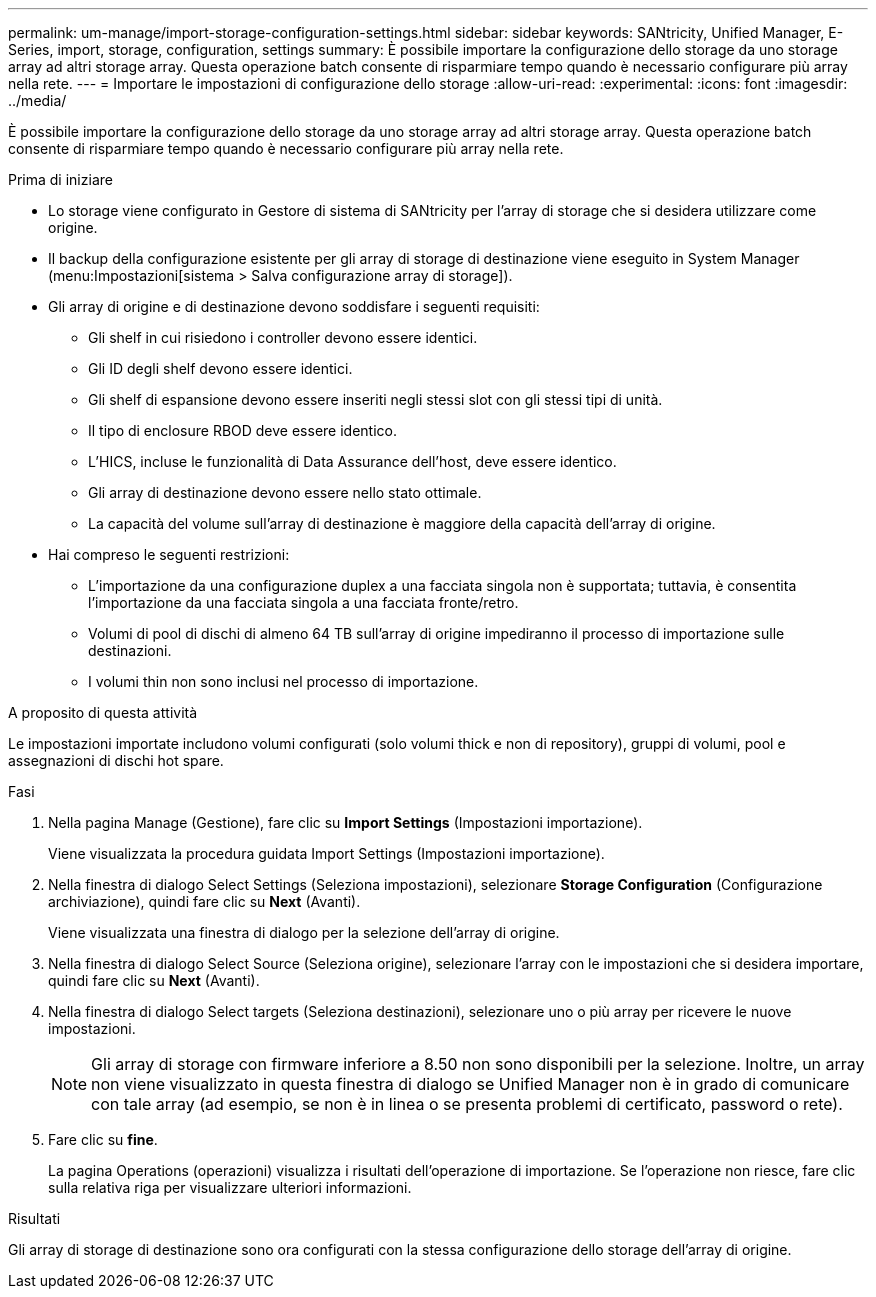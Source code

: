 ---
permalink: um-manage/import-storage-configuration-settings.html 
sidebar: sidebar 
keywords: SANtricity, Unified Manager, E-Series, import, storage, configuration, settings 
summary: È possibile importare la configurazione dello storage da uno storage array ad altri storage array. Questa operazione batch consente di risparmiare tempo quando è necessario configurare più array nella rete. 
---
= Importare le impostazioni di configurazione dello storage
:allow-uri-read: 
:experimental: 
:icons: font
:imagesdir: ../media/


[role="lead"]
È possibile importare la configurazione dello storage da uno storage array ad altri storage array. Questa operazione batch consente di risparmiare tempo quando è necessario configurare più array nella rete.

.Prima di iniziare
* Lo storage viene configurato in Gestore di sistema di SANtricity per l'array di storage che si desidera utilizzare come origine.
* Il backup della configurazione esistente per gli array di storage di destinazione viene eseguito in System Manager (menu:Impostazioni[sistema > Salva configurazione array di storage]).
* Gli array di origine e di destinazione devono soddisfare i seguenti requisiti:
+
** Gli shelf in cui risiedono i controller devono essere identici.
** Gli ID degli shelf devono essere identici.
** Gli shelf di espansione devono essere inseriti negli stessi slot con gli stessi tipi di unità.
** Il tipo di enclosure RBOD deve essere identico.
** L'HICS, incluse le funzionalità di Data Assurance dell'host, deve essere identico.
** Gli array di destinazione devono essere nello stato ottimale.
** La capacità del volume sull'array di destinazione è maggiore della capacità dell'array di origine.


* Hai compreso le seguenti restrizioni:
+
** L'importazione da una configurazione duplex a una facciata singola non è supportata; tuttavia, è consentita l'importazione da una facciata singola a una facciata fronte/retro.
** Volumi di pool di dischi di almeno 64 TB sull'array di origine impediranno il processo di importazione sulle destinazioni.
** I volumi thin non sono inclusi nel processo di importazione.




.A proposito di questa attività
Le impostazioni importate includono volumi configurati (solo volumi thick e non di repository), gruppi di volumi, pool e assegnazioni di dischi hot spare.

.Fasi
. Nella pagina Manage (Gestione), fare clic su *Import Settings* (Impostazioni importazione).
+
Viene visualizzata la procedura guidata Import Settings (Impostazioni importazione).

. Nella finestra di dialogo Select Settings (Seleziona impostazioni), selezionare *Storage Configuration* (Configurazione archiviazione), quindi fare clic su *Next* (Avanti).
+
Viene visualizzata una finestra di dialogo per la selezione dell'array di origine.

. Nella finestra di dialogo Select Source (Seleziona origine), selezionare l'array con le impostazioni che si desidera importare, quindi fare clic su *Next* (Avanti).
. Nella finestra di dialogo Select targets (Seleziona destinazioni), selezionare uno o più array per ricevere le nuove impostazioni.
+
[NOTE]
====
Gli array di storage con firmware inferiore a 8.50 non sono disponibili per la selezione. Inoltre, un array non viene visualizzato in questa finestra di dialogo se Unified Manager non è in grado di comunicare con tale array (ad esempio, se non è in linea o se presenta problemi di certificato, password o rete).

====
. Fare clic su *fine*.
+
La pagina Operations (operazioni) visualizza i risultati dell'operazione di importazione. Se l'operazione non riesce, fare clic sulla relativa riga per visualizzare ulteriori informazioni.



.Risultati
Gli array di storage di destinazione sono ora configurati con la stessa configurazione dello storage dell'array di origine.
